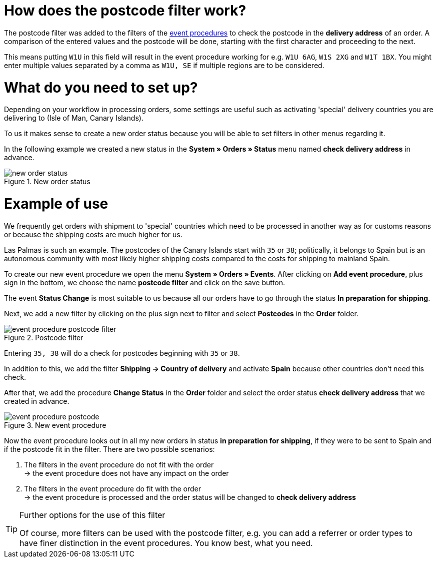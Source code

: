 :lang: en
:keywords: postcode, postcodes, filter, event procedures
:position: 70

= How does the postcode filter work?

The postcode filter was added to the filters of the link:https://knowledge.plentymarkets.com/en/basics/automation/event-procedures[event procedures^] to check the postcode in the *delivery address* of an order.
A comparison of the entered values and the postcode will be done, starting with the first character and proceeding to the next.

This means putting `W1U` in this field will result in the event procedure working for e.g. `W1U 6AG`, `W1S 2XG` and `W1T 1BX`.
You might enter multiple values separated by a comma as `W1U, SE` if multiple regions are to be considered.

= What do you need to set up?

Depending on your workflow in processing orders, some settings are useful such as activating 'special' delivery countries you are delivering to (Isle of Man, Canary Islands).

To us it makes sense to create a new order status because you will be able to set filters in other menus regarding it.

In the following example we created a new status in the *System » Orders » Status* menu named *check delivery address* in advance.

.New order status
image::_best-practice/order-processing/fulfilment/assets/new_order_status.png[]

= Example of use

We frequently get orders with shipment to 'special' countries which need to be processed in another way as for customs reasons or because the shipping costs are much higher for us.

Las Palmas is such an example. The postcodes of the Canary Islands start with `35` or `38`; politically, it belongs to Spain but is an autonomous community with most likely higher shipping costs compared to the costs for shipping to mainland Spain.

To create our new event procedure we open the menu *System » Orders » Events*. After clicking on *Add event procedure*, plus sign in the bottom, we choose the name *postcode filter* and click on the save button.

The event *Status Change* is most suitable to us because all our orders have to go through the status *In preparation for shipping*.

Next, we add a new filter by clicking on the plus sign next to filter and select *Postcodes* in the *Order* folder.

.Postcode filter
image::_best-practices/order-processing/fulfilment/assets/event_procedure_postcode_filter.png[]

Entering `35, 38` will do a check for postcodes beginning with `35` or `38`.

In addition to this, we add the filter  *Shipping -> Country of delivery* and activate *Spain* because other countries don't need this check.

After that, we add the procedure *Change Status* in the *Order* folder and select the order status *check delivery address* that we created in advance.


.New event procedure
image::_best-practices/order-processing/fulfilment/assets/event_procedure_postcode.png[]


Now the event procedure looks out in all my new orders in status *in preparation for shipping*, if they were to be sent to Spain and if the postcode fit in the filter.
There are two possible scenarios:

1. The filters in the event procedure do not fit with the order +
  -> the event procedure does not have any impact on the order
2. The filters in the event procedure do fit with the order +
  -> the event procedure is processed and the order status will be changed to  *check delivery address*


[TIP]
.Further options for the use of this filter
====
Of course, more filters can be used with the postcode filter, e.g. you can add a referrer or order types to have finer distinction in the event procedures. You know best, what you need.
====
